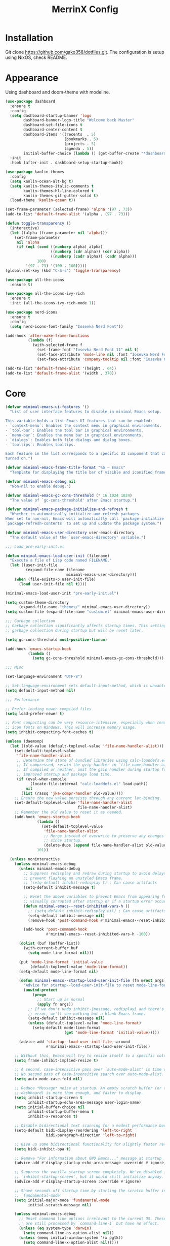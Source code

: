 #+STARTUP: overview
#+TITLE: MerrinX Config
#+CREATOR: Merrinx
#+LANGUAGE: en

* Installation
Git clone https://github.com/gako358/dotfiles.git.
The configuration is setup using NixOS, check README.


* Appearance
Using dashboard and doom-theme with modeline.

#+begin_src emacs-lisp
  (use-package dashboard
    :ensure t
    :config
    (setq dashboard-startup-banner 'logo
          dashboard-banner-logo-title "Welcome back Master"
          dashboard-set-file-icons t
          dashboard-center-content t
          dashboard-items '((recents  . 5)
                            (bookmarks . 5)
                            (projects . 5)
                            (agenda . 5))
          initial-buffer-choice (lambda () (get-buffer-create "*dashboard*")))
    :init
    :hook (after-init . dashboard-setup-startup-hook))

  (use-package kaolin-themes
    :config
    (setq kaolin-ocean-alt-bg t)
    (setq kaolin-themes-italic-comments t
          kaolin-themes-hl-line-colored t
          kaolin-themes-git-gutter-solid t)
    (load-theme 'kaolin-ocean t))

  (set-frame-parameter (selected-frame) 'alpha '(97 . 73))
  (add-to-list 'default-frame-alist '(alpha . (97 . 73)))

  (defun toggle-transparency ()
    (interactive)
    (let ((alpha (frame-parameter nil 'alpha)))
      (set-frame-parameter
       nil 'alpha
       (if (eql (cond ((numberp alpha) alpha)
                      ((numberp (cdr alpha)) (cdr alpha))
                      ((numberp (cadr alpha)) (cadr alpha)))
                100)
           '(97 . 73) '(100 . 100)))))
  (global-set-key (kbd "C-S-s") 'toggle-transparency)

  (use-package all-the-icons
    :ensure t)

  (use-package all-the-icons-ivy-rich
    :ensure t
    :init (all-the-icons-ivy-rich-mode 1))

  (use-package nerd-icons
    :ensure t
    :config
    (setq nerd-icons-font-family "Iosevka Nerd Font"))

  (add-hook 'after-make-frame-functions
            (lambda (f)
              (with-selected-frame f
                (set-frame-font "Iosevka Nerd Font 11" nil t)
                (set-face-attribute 'mode-line nil :font "Iosevka Nerd Font 12" :height 100)
                (set-face-attribute 'company-tooltip nil :font "Iosevka Nerd Font 11" :height 100))))

  (add-to-list 'default-frame-alist '(height . 64))
  (add-to-list 'default-frame-alist '(width . 370))

    #+end_src

* Core
#+begin_src emacs-lisp
    (defvar minimal-emacs-ui-features '()
      "List of user interface features to disable in minimal Emacs setup.

    This variable holds a list Emacs UI features that can be enabled:
    - `context-menu`: Enables the context menu in graphical environments.
    - `tool-bar`: Enables the tool bar in graphical environments.
    - `menu-bar`: Enables the menu bar in graphical environments.
    - `dialogs`: Enables both file dialogs and dialog boxes.
    - `tooltips`: Enables tooltips.

    Each feature in the list corresponds to a specific UI component that can be
    turned on.")

    (defvar minimal-emacs-frame-title-format "%b – Emacs"
      "Template for displaying the title bar of visible and iconified frame.")

    (defvar minimal-emacs-debug nil
      "Non-nil to enable debug.")

    (defvar minimal-emacs-gc-cons-threshold (* 16 1024 1024)
      "The value of `gc-cons-threshold' after Emacs startup.")

    (defvar minimal-emacs-package-initialize-and-refresh t
      "Whether to automatically initialize and refresh packages.
    When set to non-nil, Emacs will automatically call `package-initialize' and
    `package-refresh-contents' to set up and update the package system.")

    (defvar minimal-emacs-user-directory user-emacs-directory
      "The default value of the `user-emacs-directory' variable.")

    ;;; Load pre-early-init.el

    (defun minimal-emacs-load-user-init (filename)
      "Execute a file of Lisp code named FILENAME."
      (let ((user-init-file
             (expand-file-name filename
                               minimal-emacs-user-directory)))
        (when (file-exists-p user-init-file)
          (load user-init-file nil t))))

    (minimal-emacs-load-user-init "pre-early-init.el")

    (setq custom-theme-directory
          (expand-file-name "themes/" minimal-emacs-user-directory))
    (setq custom-file (expand-file-name "custom.el" minimal-emacs-user-directory))

    ;;; Garbage collection
    ;; Garbage collection significantly affects startup times. This setting delays
    ;; garbage collection during startup but will be reset later.

    (setq gc-cons-threshold most-positive-fixnum)

    (add-hook 'emacs-startup-hook
              (lambda ()
                (setq gc-cons-threshold minimal-emacs-gc-cons-threshold)))

    ;;; Misc

    (set-language-environment "UTF-8")

    ;; Set-language-environment sets default-input-method, which is unwanted.
    (setq default-input-method nil)

    ;;; Performance

    ;; Prefer loading newer compiled files
    (setq load-prefer-newer t)

    ;; Font compacting can be very resource-intensive, especially when rendering
    ;; icon fonts on Windows. This will increase memory usage.
    (setq inhibit-compacting-font-caches t)

    (unless (daemonp)
      (let ((old-value (default-toplevel-value 'file-name-handler-alist)))
        (set-default-toplevel-value
         'file-name-handler-alist
         ;; Determine the state of bundled libraries using calc-loaddefs.el.
         ;; If compressed, retain the gzip handler in `file-name-handler-alist`.
         ;; If compiled or neither, omit the gzip handler during startup for
         ;; improved startup and package load time.
         (if (eval-when-compile
               (locate-file-internal "calc-loaddefs.el" load-path))
             nil
           (list (rassq 'jka-compr-handler old-value))))
        ;; Ensure the new value persists through any current let-binding.
        (set-default-toplevel-value 'file-name-handler-alist
                                    file-name-handler-alist)
        ;; Remember the old value to reset it as needed.
        (add-hook 'emacs-startup-hook
                  (lambda ()
                    (set-default-toplevel-value
                     'file-name-handler-alist
                     ;; Merge instead of overwrite to preserve any changes made
                     ;; since startup.
                     (delete-dups (append file-name-handler-alist old-value))))
                  101))

      (unless noninteractive
        (unless minimal-emacs-debug
          (unless minimal-emacs-debug
            ;; Suppress redisplay and redraw during startup to avoid delays and
            ;; prevent flashing an unstyled Emacs frame.
            ;; (setq-default inhibit-redisplay t) ; Can cause artifacts
            (setq-default inhibit-message t)

            ;; Reset the above variables to prevent Emacs from appearing frozen or
            ;; visually corrupted after startup or if a startup error occurs.
            (defun minimal-emacs--reset-inhibited-vars-h ()
              ;; (setq-default inhibit-redisplay nil) ; Can cause artifacts
              (setq-default inhibit-message nil)
              (remove-hook 'post-command-hook #'minimal-emacs--reset-inhibited-vars-h))

            (add-hook 'post-command-hook
                      #'minimal-emacs--reset-inhibited-vars-h -100))

          (dolist (buf (buffer-list))
            (with-current-buffer buf
              (setq mode-line-format nil)))

          (put 'mode-line-format 'initial-value
               (default-toplevel-value 'mode-line-format))
          (setq-default mode-line-format nil)

          (defun minimal-emacs--startup-load-user-init-file (fn &rest args)
            "Advice for startup--load-user-init-file to reset mode-line-format."
            (unwind-protect
                (progn
                  ;; Start up as normal
                  (apply fn args))
              ;; If we don't undo inhibit-{message, redisplay} and there's an
              ;; error, we'll see nothing but a blank Emacs frame.
              (setq-default inhibit-message nil)
              (unless (default-toplevel-value 'mode-line-format)
                (setq-default mode-line-format
                              (get 'mode-line-format 'initial-value)))))

          (advice-add 'startup--load-user-init-file :around
                      #'minimal-emacs--startup-load-user-init-file))

        ;; Without this, Emacs will try to resize itself to a specific column size
        (setq frame-inhibit-implied-resize t)

        ;; A second, case-insensitive pass over `auto-mode-alist' is time wasted.
        ;; No second pass of case-insensitive search over auto-mode-alist.
        (setq auto-mode-case-fold nil)

        ;; Reduce *Message* noise at startup. An empty scratch buffer (or the
        ;; dashboard) is more than enough, and faster to display.
        (setq inhibit-startup-screen t
              inhibit-startup-echo-area-message user-login-name)
        (setq initial-buffer-choice nil
              inhibit-startup-buffer-menu t
              inhibit-x-resources t)

        ;; Disable bidirectional text scanning for a modest performance boost.
        (setq-default bidi-display-reordering 'left-to-right
                      bidi-paragraph-direction 'left-to-right)

        ;; Give up some bidirectional functionality for slightly faster re-display.
        (setq bidi-inhibit-bpa t)

        ;; Remove "For information about GNU Emacs..." message at startup
        (advice-add #'display-startup-echo-area-message :override #'ignore)

        ;; Suppress the vanilla startup screen completely. We've disabled it with
        ;; `inhibit-startup-screen', but it would still initialize anyway.
        (advice-add #'display-startup-screen :override #'ignore)

        ;; Shave seconds off startup time by starting the scratch buffer in
        ;; `fundamental-mode'
        (setq initial-major-mode 'fundamental-mode
              initial-scratch-message nil)

        (unless minimal-emacs-debug
          ;; Unset command line options irrelevant to the current OS. These options
          ;; are still processed by `command-line-1` but have no effect.
          (unless (eq system-type 'darwin)
            (setq command-line-ns-option-alist nil))
          (unless (memq initial-window-system '(x pgtk))
            (setq command-line-x-option-alist nil)))))

    ;;; Native compilation and Byte compilation

    (if (and (featurep 'native-compile)
             (fboundp 'native-comp-available-p)
             (native-comp-available-p))
        ;; Activate `native-compile'
        (setq native-comp-jit-compilation t
              native-comp-deferred-compilation t  ; Obsolete since Emacs 29.1
              package-native-compile t)
      ;; Deactivate the `native-compile' feature if it is not available
      (setq features (delq 'native-compile features)))

    ;; Suppress compiler warnings and don't inundate users with their popups.
    (setq native-comp-async-report-warnings-errors
          (or minimal-emacs-debug 'silent))
    (setq native-comp-warning-on-missing-source minimal-emacs-debug)

    (setq debug-on-error minimal-emacs-debug
          jka-compr-verbose minimal-emacs-debug)

    (setq byte-compile-warnings minimal-emacs-debug)
    (setq byte-compile-verbose minimal-emacs-debug)

    ;;; UI elements

    (setq frame-title-format minimal-emacs-frame-title-format
          icon-title-format minimal-emacs-frame-title-format)

    ;; Disable startup screens and messages
    (setq inhibit-splash-screen t)

    ;; I intentionally avoid calling `menu-bar-mode', `tool-bar-mode', and
    ;; `scroll-bar-mode' because manipulating frame parameters can trigger or queue
    ;; a superfluous and potentially expensive frame redraw at startup, depending
    ;; on the window system. The variables must also be set to `nil' so users don't
    ;; have to call the functions twice to re-enable them.
    (unless (memq 'menu-bar minimal-emacs-ui-features)
      (push '(menu-bar-lines . 0) default-frame-alist)
      (unless (memq window-system '(mac ns))
        (setq menu-bar-mode nil)))

    (unless (daemonp)
      (unless noninteractive
        (when (fboundp 'tool-bar-setup)
          ;; Temporarily override the tool-bar-setup function to prevent it from
          ;; running during the initial stages of startup
          (advice-add #'tool-bar-setup :override #'ignore)
          (define-advice startup--load-user-init-file
              (:after (&rest _) minimal-emacs-setup-toolbar)
            (advice-remove #'tool-bar-setup #'ignore)
            (when tool-bar-mode
              (tool-bar-setup))))))
    (unless (memq 'tool-bar minimal-emacs-ui-features)
      (push '(tool-bar-lines . 0) default-frame-alist)
      (setq tool-bar-mode nil))

    (push '(vertical-scroll-bars) default-frame-alist)
    (push '(horizontal-scroll-bars) default-frame-alist)
    (setq scroll-bar-mode nil)
    (when (fboundp 'horizontal-scroll-bar-mode)
      (horizontal-scroll-bar-mode -1))

    (unless (memq 'tooltips minimal-emacs-ui-features)
      (when (bound-and-true-p tooltip-mode)
        (tooltip-mode -1)))

    ;; Disable GUIs because they are inconsistent across systems, desktop
    ;; environments, and themes, and they don't match the look of Emacs.
    (unless (memq 'dialogs minimal-emacs-ui-features)
      (setq use-file-dialog nil)
      (setq use-dialog-box nil))

    ;;; LSP
    (setenv "LSP_USE_PLISTS" "true")

#+end_src

* Config
#+begin_src emacs-lisp
  ;; Ensure Emacs loads the most recent byte-compiled files.
  (setq load-prefer-newer t)

  ;; Ensure JIT compilation is enabled for improved performance by
  ;; native-compiling loaded .elc files asynchronously
  (setq native-comp-jit-compilation t)
                                          ;(setq native-comp-deferred-compilation t) ; Deprecated in Emacs > 29.1

                                          ;(use-package compile-angel
                                          ;  :ensure t
                                          ;  :demand t
                                          ;  :config
                                          ;  (compile-angel-on-load-mode)
                                          ;  (add-hook 'emacs-lisp-mode-hook #'compile-angel-on-save-local-mode))

  ;; Auto-revert in Emacs is a feature that automatically updates the
  ;; contents of a buffer to reflect changes made to the underlying file
  ;; on disk.
  (add-hook 'after-init-hook #'global-auto-revert-mode)

  ;; recentf is an Emacs package that maintains a list of recently
  ;; accessed files, making it easier to reopen files you have worked on
  ;; recently.
  (add-hook 'after-init-hook #'recentf-mode)

  ;; savehist is an Emacs feature that preserves the minibuffer history between
  ;; sessions. It saves the history of inputs in the minibuffer, such as commands,
  ;; search strings, and other prompts, to a file. This allows users to retain
  ;; their minibuffer history across Emacs restarts.
  (add-hook 'after-init-hook #'savehist-mode)

  ;; save-place-mode enables Emacs to remember the last location within a file
  ;; upon reopening. This feature is particularly beneficial for resuming work at
  ;; the precise point where you previously left off.
  (add-hook 'after-init-hook #'save-place-mode)

  ;; Turn on which-key-mode
  (add-hook 'after-init-hook 'which-key-mode)

  ;; Turn off autosave-mode
  ;; turn off backup-files
  (auto-save-mode -1)
  (setq make-backup-files nil)
  (setq auto-save-default nil)

  ;;; Line numbers
  (setq display-line-numbers-type 'relative)
  (global-display-line-numbers-mode)

#+end_src
* Completion
Using company for code completion.

#+begin_src emacs-lisp
  (use-package company
    :demand t
    :config
    (setq
     company-backends '(company-capf company-files company-dabbrev)
     company-dabbrev-downcase 0
     company-idle-delay 0)
    :init
    :hook (after-init . global-company-mode))

  (use-package company-box
    :demand t
    :config
    (setq
     company-box-icons-alist 'company-box-icons-all-the-icons
     company-box-backends-colors nil
     company-box-show-single-candidate t
     company-box-max-candidates 50
     company-box-doc-delay 0.1
     company-box-enable-icon t
     company-box-scrollbar t)
    :hook (company-mode . company-box-mode))

  (use-package company-quickhelp
    :demand t
    :config
    (setq company-quickhelp-delay 0.1)
    :after company
    :init
    :hook (company-mode . company-quickhelp-mode))

  (use-package copilot
    :demand t
    :hook (prog-mode-hook . copilot-mode))

  (define-key copilot-completion-map (kbd "<tab>") 'copilot-accept-completion)
  (define-key copilot-completion-map (kbd "TAB") 'copilot-accept-completion)

  (use-package copilot-chat
    :after request
    :config
    (setq copilot-chat-backend 'request))

  (use-package ivy
    :init
    (ivy-mode 1)
    :custom
    (ivy-use-virtual-buffers t)
    (ivy-count-format "(%d/%d) "))

#+end_src

* Keybindings
Keys that I have binded to my keyboard for easy navigation in emacs

#+begin_src emacs-lisp
  ;; evil-want-keybinding must be declared before Evil and Evil Collection
  (setq evil-want-keybinding nil)

  (use-package evil
    :ensure t
    :init
    (setq evil-undo-system 'undo-fu)
    (setq evil-want-integration t)
    (setq evil-want-keybinding nil)
    :custom
    (evil-want-Y-yank-to-eol t)
    :config
    (evil-select-search-module 'evil-search-module 'evil-search)
    (evil-mode 1))

  ;;; Leader
  (use-package evil-leader)
  (global-evil-leader-mode)
  (evil-leader/set-leader "<SPC>")
  (evil-leader/set-key
      ;; Project
      "fb" 'counsel-find-file
      "ff" 'projectile-find-file
      "fg" 'projectile-ripgrep
      "pp" 'projectile-switch-project
      "ps" 'projectile-switch-to-buffer
      "pc" 'projectile-cleanup-known-projects

      ;; Buffers
      "bb" 'switch-to-buffer
      "bd" 'kill-buffer
      "bn" 'next-buffer
      "bp" 'previous-buffer

      ;; Copilot
      "ccq" 'move-right-and-open-copilot-chat
      "cce" 'copilot-chat-explain
      "ccr" 'copilot-chat-reset
      "ccv" 'copilot-chat-review
      "ccd" 'copilot-chat-doc
      "ccf" 'copilot-chat-fix
      "cbl" 'move-and-open-copilot-chat-list
      "cba" 'copilot-chat-add-current-buffer
      "cbd" 'copilot-chat-del-current-buffer

      ;; Git
      "/" 'magit-status
      "bm" 'blamer-mode

      ;; LSP
      "la" 'eglot-code-actions
      "lf" 'eglot-format
      "li" 'ident-region
      "ln" 'flymake-goto-next-error
      "le" 'eglot
      "lwd" 'flymake-show-project-diagnostics
      "lbd" 'flymake-show-buffer-diagnostics
      "e"  'eldoc-box-help-at-point
    )

  (use-package evil-collection
    :after evil
    :ensure t
    :config
    (evil-collection-init))

  (use-package evil-visualstar
    :after evil
    :ensure t
    :defer t
    :commands global-evil-visualstar-mode
    :hook (after-init . global-evil-visualstar-mode))

  (use-package evil-surround
    :after evil
    :ensure t
    :defer t
    :commands global-evil-surround-mode
    :custom
    (evil-surround-pairs-alist
     '((?\( . ("(" . ")"))
       (?\[ . ("[" . "]"))
       (?\{ . ("{" . "}"))

       (?\) . ("(" . ")"))
       (?\] . ("[" . "]"))
       (?\} . ("{" . "}"))

       (?< . ("<" . ">"))
       (?> . ("<" . ">"))))
    :hook (after-init . global-evil-surround-mode))

  (with-eval-after-load "evil"
    (evil-define-operator my-evil-comment-or-uncomment (beg end)
      "Toggle comment for the region between BEG and END."
      (interactive "<r>")
      (comment-or-uncomment-region beg end))
    (evil-define-key 'normal 'global (kbd "gc") 'my-evil-comment-or-uncomment))

  (defun split-window-right-and-move-there-dammit ()
    (interactive)
    (split-window-right)
    (windmove-right))

  (defun split-window-left-and-move-there-dammit ()
    (interactive)
    (split-window-left)
    (windmove-left))

  (defun split-window-below-and-move-there-dammit ()
    (interactive)
    (split-window-below)
    (windmove-down))

  (defun move-text-internal (arg)
    (cond
     ((and mark-active transient-mark-mode)
      (if (> (point) (mark))
          (exchange-point-and-mark))
      (let ((column (current-column))
            (text (delete-and-extract-region (point) (mark))))
        (forward-line arg)
        (move-to-column column t)
        (set-mark (point))
        (insert text)
        (exchange-point-and-mark)
        (setq deactivate-mark nil)))
     (t
      (beginning-of-line)
      (when (or (> arg 0) (not (bobp)))
        (forward-line)
        (when (or (< arg 0) (not (eobp)))
          (transpose-lines arg))
        (forward-line -1)))))

  (defun move-text-down (arg)
    (interactive "*p")
    (move-text-internal arg))

  (defun move-text-up (arg)
    (interactive "*p")
    (move-text-internal (- arg)))

  (defun move-right-and-open-todo ()
    (interactive)
    (split-window-right)
    (windmove-right)
    (find-file "~/Documents/notes/org/todo.org"))

  (defun replace-word-at-point ()
    "Replace all occurrences of the word at point with a user-provided word in the current buffer."
    (let ((old-word (thing-at-point 'word))
          (new-word (read-string "Enter new word: ")))
      (save-excursion
        (goto-char (point-min))
        (while (search-forward old-word nil t)
          (replace-match new-word)))))

  (defun move-right-and-open-copilot-chat ()
    (interactive)
    (split-window-right)
    (windmove-right)
    (copilot-chat-display))

  (defun move-and-open-copilot-chat-list ()
    "If nothing is open to the right, split right, move there and open copilot-chat-list, or if something is open to the right, split below, move there and open copilot-chat-list."
    (interactive)
    (if (windmove-find-other-window 'right)
        (progn
          (split-window-below)
          (windmove-down))
      (progn
        (split-window-right)
        (windmove-right)))
    (copilot-chat-list))

  (global-set-key (kbd "C-S-l") 'split-window-right-and-move-there-dammit)
  (global-set-key (kbd "C-S-h") 'split-window-left-and-move-there-dammit)
  (global-set-key (kbd "C-S-j") 'split-window-below-and-move-there-dammit)
  (global-set-key (kbd "C-S-<right>") 'enlarge-window-horizontally)
  (global-set-key (kbd "C-S-<left>") 'shrink-window-horizontally)
  (global-set-key (kbd "C-S-<down>") 'shrink-window)
  (global-set-key (kbd "C-S-<up>") 'enlarge-window)
  (global-set-key (kbd "C-h") 'windmove-left)
  (global-set-key (kbd "C-j") 'windmove-down)
  (global-set-key (kbd "C-k") 'windmove-up)
  (global-set-key (kbd "C-l") 'windmove-right)
  (global-set-key (kbd "S-<up>") 'move-text-up)
  (global-set-key (kbd "S-<down>") 'move-text-down)
  (global-set-key (kbd "S-<tab>") 'previous-buffer)
  (global-set-key (kbd "C-S-i") 'move-right-and-open-todo)

#+end_src

* Languages
Using Eglot, emacs builtinn LSP client.
Setup using:
- Java
- Nix
- Python
- Rust
- SBT and Scala
- SQL

Using own created web mode, for vue, typescript and tailwind.

#+begin_src emacs-lisp
  (use-package treesit
    :ensure nil
    :custom
    (treesit-font-lock-level 4)
    :config
    (seq-do (lambda (it)
              (push it major-mode-remap-alist))
            '((python-mode . python-ts-mode)
              (javascript-mode . js-ts-mode)
              (typescript-mode . typescript-ts-mode)
              (java-mode . java-ts-mode)
              (css-mode . css-ts-mode)
              (sh-mode . bash-ts-mode)
              (scala-mode . scala-ts-mode)
              (shell-script-mode . bash-ts-mode))))

  (use-package scala-ts-mode
    :init
    (setq scala-ts-indent-offset 2))

  (use-package haskell-mode)

  (use-package nix-ts-mode
    :mode "\\.nix\\'")

  (use-package nixpkgs-fmt
    :commands nixpkgs-fmt
    :hook (nix-mode . nixpkgs-fmt-on-save-mode))

  (use-package typescript-ts-mode
    :mode (("\\.cts\\'" . typescript-ts-mode)
           ("\\.tsx\\'" . typescript-ts-mode)
           ("\\.ts\\'" . typescript-ts-mode)))

  (use-package eglot-booster
    :after eglot
    :config	(eglot-booster-mode))

  (with-eval-after-load 'eglot
    (add-to-list 'eglot-server-programs
                 '(scala-ts-mode . ("metals"))))

  (use-package blacken)
  (use-package python-mode
    :hook (python-mode . eglot-ensure))

  (use-package rustic
    :after eglot
    :hook (rustic-mode . eglot-ensure)
    :mode "\\.rs\\'")

  (use-package eldoc-box)

  (use-package web-mode
    :ensure t
    :mode
    (("\\.phtml\\'" . web-mode)
     ("\\.php\\'" . web-mode)
     ("\\.vue\\'" . web-mode)
     ("\\.tpl\\'" . web-mode)
     ("\\.[agj]sp\\'" . web-mode)
     ("\\.as[cp]x\\'" . web-mode)
     ("\\.erb\\'" . web-mode)
     ("\\.mustache\\'" . web-mode)
     ("\\.djhtml\\'" . web-mode)))
#+end_src

* Projects
Projectile is the goto project package to use with emacs.
Easy to use and setup, easy use of buffers.

#+begin_src emacs-lisp
  (use-package projectile
    :ensure t
    :init
    (projectile-mode +1)
    :config
    (setq projectile-enable-caching t
          projectile-completion-system 'ivy
          projectile-indexing-method 'alien
          projectile-sort-order 'recently-active
          projectile-project-search-path '("~/Projects/" ("~/Projects/workspace/" . 1))))

  (use-package counsel-projectile
    :after projectile
    :config
    (counsel-projectile-mode))

  ;;; Terminal
  (use-package eat)
  (add-hook 'eshell-load-hook #'eat-eshell-mode)
  (add-hook 'eshell-load-hook #'eat-eshell-visual-command-mode)
#+end_src

* Version
Using magit with forge, creates the best environment for working with
Git inside emacs, the only thing missing here is a way to approve PR.
For forge, create a file called ~/.authinfo with the following:

- machine api.github.com login gako358^forge password ==secret-token==

#+begin_src emacs-lisp
  (use-package git-gutter
    :hook (prog-mode . git-gutter-mode)
    :custom
    (git-gutter:update-interval 0.05))

  (use-package git-gutter-fringe
    :after git-gutter
    :config
    (fringe-mode '(8 . 8))
    (define-fringe-bitmap 'git-gutter-fr:added
      [224 224 224 224 224 224 224 224 224 224 224 224 224 224 224 224 224 224 224 224 224 224 224 224 224]
      nil nil 'center)
    (define-fringe-bitmap 'git-gutter-fr:modified
      [224 224 224 224 224 224 224 224 224 224 224 224 224 224 224 224 224 224 224 224 224 224 224 224 224]
      nil nil 'center)
    (define-fringe-bitmap 'git-gutter-fr:deleted
      [0 0 0 0 0 0 0 0 0 0 0 0 0 128 192 224 240 248]
      nil nil 'center))

  (use-package blamer
    :custom
    (blamer-idle-time 0.3)
    (blamer-min-offset 70))

  (use-package forge
    :after magit)
#+end_src
